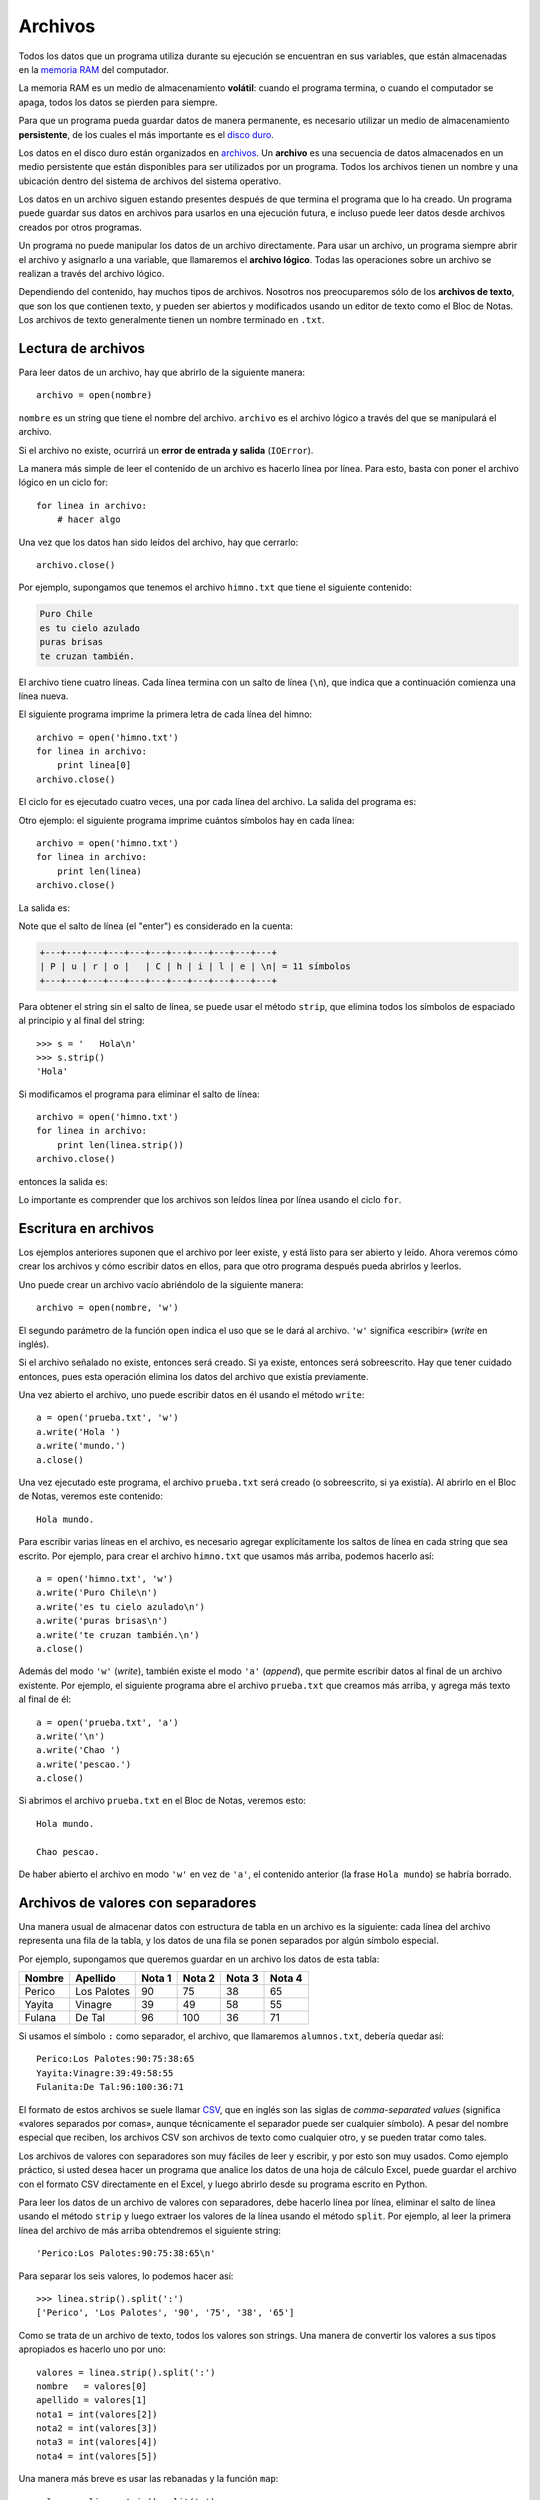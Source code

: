 Archivos
========

.. index:: memoria RAM, almacenamiento volátil

Todos los datos que un programa utiliza durante su ejecución
se encuentran en sus variables,
que están almacenadas en la `memoria RAM`_ del computador.

La memoria RAM es un medio de almacenamiento **volátil**:
cuando el programa termina, o cuando el computador se apaga,
todos los datos se pierden para siempre.

.. index:: disco duro, almacenamiento persistente

Para que un programa pueda guardar datos de manera permanente,
es necesario utilizar un medio de almacenamiento **persistente**,
de los cuales el más importante es el `disco duro`_.

.. index:: archivo

Los datos en el disco duro están organizados en archivos_.
Un **archivo** es una secuencia de datos
almacenados en un medio persistente
que están disponibles
para ser utilizados por un programa.
Todos los archivos tienen un nombre
y una ubicación dentro del sistema de archivos del sistema operativo.

Los datos en un archivo siguen estando presentes
después de que termina el programa que lo ha creado.
Un programa puede guardar sus datos en archivos
para usarlos en una ejecución futura,
e incluso puede leer datos
desde archivos creados por otros programas.

.. _memoria RAM: http://es.wikipedia.org/wiki/Memoria_RAM
.. _disco duro: http://es.wikipedia.org/wiki/Disco_duro
.. _archivos: http://es.wikipedia.org/wiki/Archivo_(informática)

Un programa no puede manipular los datos de un archivo directamente.
Para usar un archivo, un programa siempre abrir el archivo y
asignarlo a una variable, que llamaremos el **archivo lógico**.
Todas las operaciones sobre un archivo se realizan
a través del archivo lógico.

Dependiendo del contenido,
hay muchos tipos de archivos.
Nosotros nos preocuparemos sólo de los **archivos de texto**,
que son los que contienen texto,
y pueden ser abiertos y modificados usando un editor de texto
como el Bloc de Notas.
Los archivos de texto generalmente tienen un nombre
terminado en ``.txt``.

Lectura de archivos
-------------------
Para leer datos de un archivo,
hay que abrirlo de la siguiente manera::

    archivo = open(nombre)

``nombre`` es un string que tiene el nombre del archivo.
``archivo`` es el archivo lógico a través del que
se manipulará el archivo.

Si el archivo no existe,
ocurrirá un **error de entrada y salida** (``IOError``).

La manera más simple de leer el contenido de un archivo
es hacerlo línea por línea.
Para esto, basta con poner el archivo lógico en un ciclo for::

    for linea in archivo:
        # hacer algo

Una vez que los datos han sido leídos del archivo,
hay que cerrarlo::

    archivo.close()

Por ejemplo,
supongamos que tenemos el archivo ``himno.txt``
que tiene el siguiente contenido:

.. code-block:: none

    Puro Chile
    es tu cielo azulado
    puras brisas
    te cruzan también.

El archivo tiene cuatro líneas.
Cada línea termina con un salto de línea (``\n``),
que indica que a continuación comienza una línea nueva.

El siguiente programa imprime
la primera letra de cada línea del himno::

    archivo = open('himno.txt')
    for linea in archivo:
        print linea[0]
    archivo.close()

El ciclo for es ejecutado cuatro veces,
una por cada línea del archivo.
La salida del programa es:

.. testcase::

    P
    e
    p
    t

Otro ejemplo:
el siguiente programa
imprime cuántos símbolos hay en cada línea::

    archivo = open('himno.txt')
    for linea in archivo:
        print len(linea)
    archivo.close()

La salida es:

.. testcase::

    11
    20
    13
    19

Note que el salto de línea (el "enter")
es considerado en la cuenta:

.. code-block:: none

    +---+---+---+---+---+---+---+---+---+---+---+
    | P | u | r | o |   | C | h | i | l | e | \n| = 11 símbolos
    +---+---+---+---+---+---+---+---+---+---+---+

Para obtener el string sin el salto de línea,
se puede usar el método ``strip``,
que elimina todos los símbolos de espaciado
al principio y al final del string::

    >>> s = '   Hola\n'
    >>> s.strip()
    'Hola'

Si modificamos el programa
para eliminar el salto de línea::

    archivo = open('himno.txt')
    for linea in archivo:
        print len(linea.strip())
    archivo.close()

entonces la salida es:

.. testcase::

    10
    19
    12
    18

Lo importante es comprender
que los archivos son leídos línea por línea
usando el ciclo ``for``.

Escritura en archivos
---------------------
Los ejemplos anteriores suponen que el archivo por leer existe,
y está listo para ser abierto y leído.
Ahora veremos cómo crear los archivos y cómo escribir datos en ellos,
para que otro programa después pueda abrirlos y leerlos.

Uno puede crear un archivo vacío
abriéndolo de la siguiente manera::

    archivo = open(nombre, 'w')

El segundo parámetro de la función ``open``
indica el uso que se le dará al archivo.
``'w'`` significa «escribir» (*write* en inglés).

Si el archivo señalado no existe, entonces será creado.
Si ya existe, entonces será sobreescrito.
Hay que tener cuidado entonces,
pues esta operación elimina los datos del archivo que existía previamente.

Una vez abierto el archivo,
uno puede escribir datos en él
usando el método ``write``::

    a = open('prueba.txt', 'w')
    a.write('Hola ')
    a.write('mundo.')
    a.close()

Una vez ejecutado este programa,
el archivo ``prueba.txt`` será creado
(o sobreescrito, si ya existía).
Al abrirlo en el Bloc de Notas,
veremos este contenido::

    Hola mundo.

Para escribir varias líneas en el archivo,
es necesario agregar explícitamente los saltos de línea
en cada string que sea escrito.
Por ejemplo,
para crear el archivo ``himno.txt`` que usamos más arriba,
podemos hacerlo así::

    a = open('himno.txt', 'w')
    a.write('Puro Chile\n')
    a.write('es tu cielo azulado\n')
    a.write('puras brisas\n')
    a.write('te cruzan también.\n')
    a.close()

Además del modo ``'w'`` (*write*), también existe el modo ``'a'`` (*append*),
que permite escribir datos al final de un archivo existente.
Por ejemplo, el siguiente programa abre el archivo ``prueba.txt``
que creamos más arriba, y agrega más texto al final de él::

    a = open('prueba.txt', 'a')
    a.write('\n')
    a.write('Chao ')
    a.write('pescao.')
    a.close()

Si abrimos el archivo ``prueba.txt`` en el Bloc de Notas,
veremos esto::

    Hola mundo.

    Chao pescao.

De haber abierto el archivo en modo ``'w'`` en vez de ``'a'``,
el contenido anterior (la frase ``Hola mundo``)
se habría borrado.

Archivos de valores con separadores
-----------------------------------
Una manera usual de almacenar datos con estructura de tabla
en un archivo es la siguiente:
cada línea del archivo representa una fila de la tabla,
y los datos de una fila se ponen separados
por algún símbolo especial.

Por ejemplo,
supongamos que queremos guardar en un archivo
los datos de esta tabla:

=========== =========== ======= ======= ======= =======
Nombre      Apellido    Nota 1  Nota 2  Nota 3  Nota 4
=========== =========== ======= ======= ======= =======
Perico      Los Palotes 90      75      38      65
Yayita      Vinagre     39      49      58      55
Fulana      De Tal      96      100     36      71
=========== =========== ======= ======= ======= =======

Si usamos el símbolo ``:`` como separador,
el archivo, que llamaremos ``alumnos.txt``, debería quedar así::

    Perico:Los Palotes:90:75:38:65
    Yayita:Vinagre:39:49:58:55
    Fulanita:De Tal:96:100:36:71

El formato de estos archivos se suele llamar CSV_,
que en inglés son las siglas de *comma-separated values*
(significa «valores separados por comas»,
aunque técnicamente el separador puede ser cualquier símbolo).
A pesar del nombre especial que reciben,
los archivos CSV son archivos de texto como cualquier otro,
y se pueden tratar como tales.

.. _CSV: http://en.wikipedia.org/wiki/CSV_(file_format)

Los archivos de valores con separadores
son muy fáciles de leer y escribir, y por esto son muy usados.
Como ejemplo práctico,
si usted desea hacer un programa que analice los datos
de una hoja de cálculo Excel,
puede guardar el archivo con el formato CSV directamente en el Excel,
y luego abrirlo desde su programa escrito en Python.

Para leer los datos de un archivo de valores con separadores,
debe hacerlo línea por línea,
eliminar el salto de línea usando el método ``strip``
y luego extraer los valores de la línea usando el método ``split``.
Por ejemplo,
al leer la primera línea del archivo de más arriba
obtendremos el siguiente string::

    'Perico:Los Palotes:90:75:38:65\n'

Para separar los seis valores,
lo podemos hacer así::

    >>> linea.strip().split(':')
    ['Perico', 'Los Palotes', '90', '75', '38', '65']

Como se trata de un archivo de texto,
todos los valores son strings.
Una manera de convertir los valores a sus tipos apropiados
es hacerlo uno por uno::

    valores = linea.strip().split(':')
    nombre   = valores[0]
    apellido = valores[1]
    nota1 = int(valores[2])
    nota2 = int(valores[3])
    nota3 = int(valores[4])
    nota4 = int(valores[5])

Una manera más breve
es usar las rebanadas y la función ``map``::

    valores = linea.strip().split(':')
    nombre, apellido = valores[0:2]
    nota1, nota2, nota3, nota4 = map(int, valores[2:6])

O podríamos dejar las notas en una lista,
en vez de usar cuatro variables diferentes::

    notas = map(int, valores[2:6])

Por ejemplo,
un programa para imprimir el promedio de todos los alumnos
se puede escribir así::

    archivo_alumnos = open('alumnos.txt')
    for linea in archivo_alumnos:
        valores = linea.strip().split(':')
        nombre, apellido = valores[0:2]
        notas = map(int, valores[2:6])
        promedio = sum(notas) / 4.0
        print '{0} obtuvo promedio {1}'.format(nombre, promedio)
    archivo_alumnos.close()

Para escribir los datos en un archivo,
hay que hacer el proceso inverso:
convertir todos los datos al tipo string,
pegarlos en un único string,
agregar el salto de línea al final
y escribir la línea en el archivo.

Si los datos de la línea ya están en una lista o una tupla,
podemos convertirlos a string usando la función ``map``
y pegarlos usando el método ``join``::

    alumno = ('Perico', 'Los Palotes', 90, 75, 38, 65)
    linea = ':'.join(map(str, alumno)) + '\n'
    archivo.write(linea)

Otra manera es armar el string parte por parte::

    linea = '{0}:{1}:{2}:{3}:{4}:{5}\n'.format(nombre, apellido,
                                               nota1, nota2, nota3, nota4)
    archivo.write(linea)

Como siempre, usted debe preferir la manera
que le parezca más simple de entender.

.. Tarea
.. ~~~~~
.. Para cada alumno en el archivo ``alumnos.txt``,
.. crear un archivo llamado ``nombre-apellido.txt``
.. que sea una carta para el alumno
.. con el siguiente contenido:
.. 
.. .. code-block:: none
.. 
..     Estimado [nombre],
..     usted ha [aprobado/reprobado]
..     con promedio [p].
.. 
.. Por ejemplo,
.. la carta para Marcelo Bielsa
.. se llamará ``marcelo-bielsa.txt``
.. y su contenido será:
.. 
.. .. code-block:: none
.. 
..     Estimado Marcelo,
..     usted ha aprobado
..     con promedio 5.7.
.. 
.. .. include:: disqus.rst
.. 
